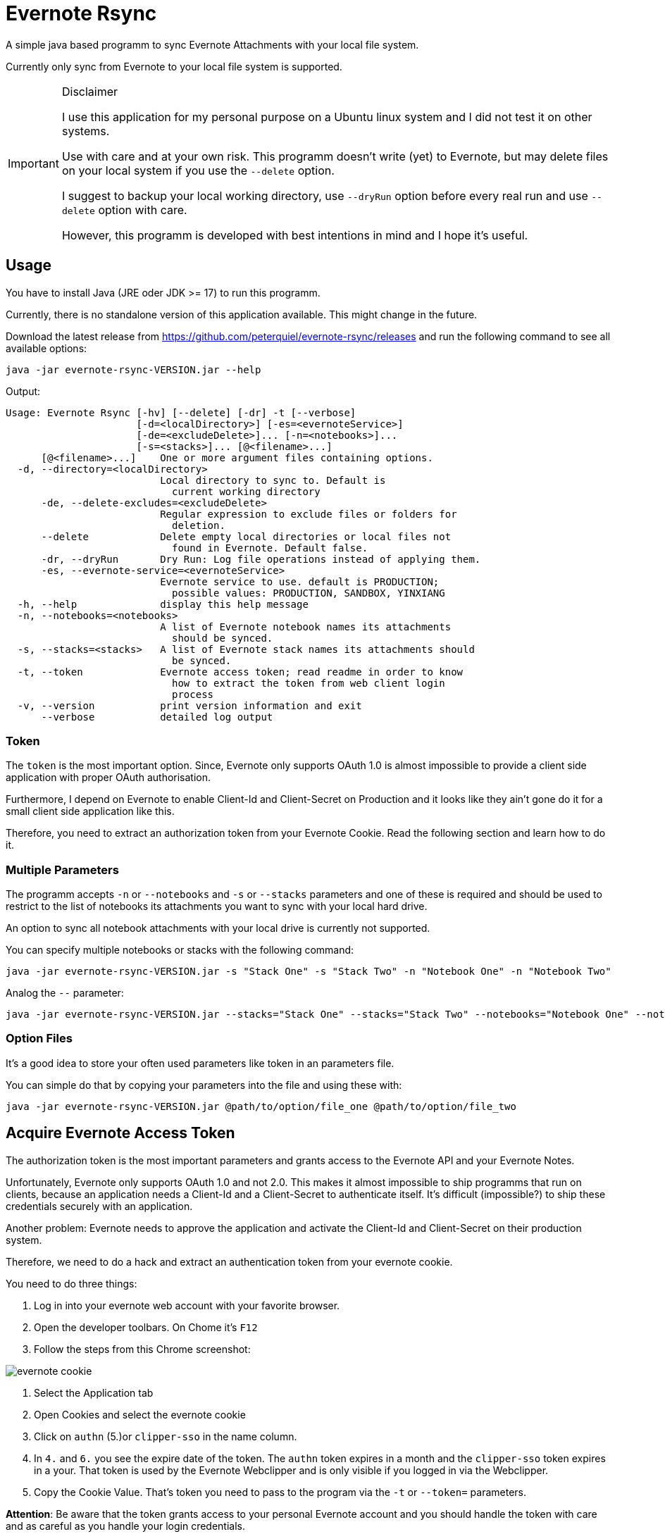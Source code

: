 # Evernote Rsync

A simple java based programm to sync Evernote Attachments
with your local file system.

Currently only sync from Evernote to your local file system is supported.

[IMPORTANT]
.Disclaimer
====
I use this application for my personal purpose on a Ubuntu linux system
and I did not test it on other systems.

Use with care and at your own risk.
This programm doesn't write (yet) to Evernote, but may
delete files on your local system if you use the `--delete` option.

I suggest to backup your local working directory, use `--dryRun` option
before every real run and use `--delete` option with care.

However, this programm is developed with best intentions in mind and I hope it's useful.
====

## Usage

You have to install Java (JRE oder JDK >= 17) to run this programm.

Currently, there is no standalone version of this application available.
This might change in the future.

Download the latest release from https://github.com/peterquiel/evernote-rsync/releases and
run the following command to see all available options:

[source, bash]
----
java -jar evernote-rsync-VERSION.jar --help
----

Output:
[source, bash]
----
Usage: Evernote Rsync [-hv] [--delete] [-dr] -t [--verbose]
                      [-d=<localDirectory>] [-es=<evernoteService>]
                      [-de=<excludeDelete>]... [-n=<notebooks>]...
                      [-s=<stacks>]... [@<filename>...]
      [@<filename>...]    One or more argument files containing options.
  -d, --directory=<localDirectory>
                          Local directory to sync to. Default is
                            current working directory
      -de, --delete-excludes=<excludeDelete>
                          Regular expression to exclude files or folders for
                            deletion.
      --delete            Delete empty local directories or local files not
                            found in Evernote. Default false.
      -dr, --dryRun       Dry Run: Log file operations instead of applying them.
      -es, --evernote-service=<evernoteService>
                          Evernote service to use. default is PRODUCTION;
                            possible values: PRODUCTION, SANDBOX, YINXIANG
  -h, --help              display this help message
  -n, --notebooks=<notebooks>
                          A list of Evernote notebook names its attachments
                            should be synced.
  -s, --stacks=<stacks>   A list of Evernote stack names its attachments should
                            be synced.
  -t, --token             Evernote access token; read readme in order to know
                            how to extract the token from web client login
                            process
  -v, --version           print version information and exit
      --verbose           detailed log output

----

### Token
The `token` is the most important option. Since, Evernote only supports OAuth 1.0
is almost impossible to provide a client side application with proper OAuth authorisation.

Furthermore, I depend on Evernote to enable Client-Id and Client-Secret on Production
and it looks like they ain't gone do it for a small client side application like this.

Therefore, you need to extract an authorization token from your Evernote Cookie.
Read the following section and learn how to do it.

### Multiple Parameters

The programm accepts `-n` or `--notebooks` and `-s` or `--stacks` parameters and one of these is required
and should be used to restrict to the list of notebooks its attachments you want to sync with
your local hard drive.

An option to sync all notebook attachments with your local drive is currently not
supported.

You can specify multiple notebooks or stacks with the following command:

[source, bash]
----
java -jar evernote-rsync-VERSION.jar -s "Stack One" -s "Stack Two" -n "Notebook One" -n "Notebook Two"
----

Analog the `--` parameter:
[source, bash]
----
java -jar evernote-rsync-VERSION.jar --stacks="Stack One" --stacks="Stack Two" --notebooks="Notebook One" --notebooks="Notebook Two"
----


### Option Files

It's a good idea to store your often used parameters like token in an parameters file.

You can simple do that by copying your parameters into the file and using these with:

[source, bash]
----
java -jar evernote-rsync-VERSION.jar @path/to/option/file_one @path/to/option/file_two
----

## Acquire Evernote Access Token

The authorization token is the most important parameters and grants access to
the Evernote API and your Evernote Notes.

Unfortunately, Evernote only supports OAuth 1.0 and not 2.0. This makes it almost impossible
to ship programms that run on clients, because an application needs a Client-Id and a Client-Secret
to authenticate itself. It's difficult (impossible?) to ship these credentials securely with an application.

Another problem: Evernote needs to approve the application and activate the Client-Id and Client-Secret on
their production system.

Therefore, we need to do a hack and extract an authentication token from your evernote cookie.

You need to do three things:

1. Log in into your evernote web account with your favorite browser.
2. Open the developer toolbars. On Chome it's `F12`
3. Follow the steps from this Chrome screenshot:

image::doc/evernote_cookie.png[]
1. Select the Application tab
2. Open Cookies and select the evernote cookie
3. Click on `authn` (5.)or `clipper-sso` in the name column.
4. In `4.` and `6.` you see the expire date of the token. The `authn` token expires in a month and the `clipper-sso` token expires in a your. That token is used by the Evernote Webclipper and is only visible if you logged in via the Webclipper.
5. Copy the Cookie Value. That's token you need to pass to the program via the `-t` or `--token=` parameters.

**Attention**: Be aware that the token grants access to your personal Evernote account and you
should handle the token with care and as careful as you handle your login credentials.

## Build Project

The Program is developed with Java JDK 17 and you need to install
a JDK before you can build this project with the following command

A fatjar (jar with all dependencies build in)
can be build with:

[source, bash]
----
./gradlew fatjar
----

or

[source, bash]
----
./gradlew.bat fatjar
----
on Windows.

The fatjar can be found in `app/build/libs` folder.
